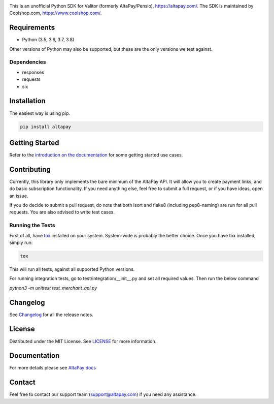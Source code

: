 .. image:: https://travis-ci.org/coolshop-com/AltaPay.svg
    :target: https://travis-ci.org/coolshop-com/AltaPay

.. image:: https://codecov.io/github/coolshop-com/AltaPay/coverage.svg?branch=master
    :target: https://codecov.io/github/coolshop-com/AltaPay?branch=master

.. image:: https://img.shields.io/pypi/v/altapay.svg
    :target: https://pypi.python.org/pypi/altapay

This is an unofficial Python SDK for Valitor (formerly AltaPay/Pensio), https://altapay.com/. The SDK is maintained by Coolshop.com, https://www.coolshop.com/.

Requirements
============
- Python (3.5, 3.6, 3.7, 3.8)

Other versions of Python may also be supported, but these are the only versions we test against.

Dependencies
++++++++++++
- responses
- requests
- six

Installation
============
The easiest way is using pip.

.. code:: python

    pip install altapay

Getting Started
===============
Refer to the `introduction on the documentation <http://altapay.readthedocs.org/en/latest/>`_ for some getting started use cases.

Contributing
============
Currently, this library only implements the bare minimum of the AltaPay API. It will allow you to create payment links, and do basic subscription functionality. If you need anything else, feel free to submit a full request, or if you have ideas, open an issue.

If you do decide to submit a pull request, do note that both isort and flake8 (including pep8-naming) are run for all pull requests. You are also advised to write test cases.

Running the Tests
+++++++++++++++++
First of all, have `tox <http://tox.readthedocs.org/en/latest/>`_ installed on your system. System-wide is probably the better choice. Once you have tox installed, simply run:

.. code:: python

    tox

This will run all tests, against all supported Python versions.

For running integration tests, go to test/integration/__init__.py and set all required values.
Then run the below command

`python3 -m unittest test_merchant_api.py`

Changelog
=========

See `Changelog <CHANGELOG.rst>`_ for all the release notes.

License
=======

Distributed under the MIT License. See `LICENSE <LICENSE>`_ for more information.

Documentation
=============

For more details please see `AltaPay docs <http://altapay.readthedocs.org/en/latest/>`_

Contact
=======
Feel free to contact our support team (support@altapay.com) if you need any assistance.